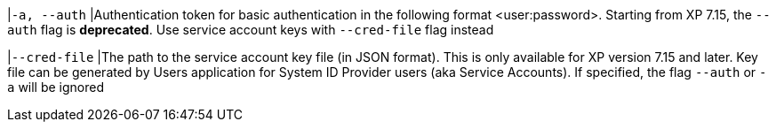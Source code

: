 |`-a, --auth`
|Authentication token for basic authentication in the following format <user:password>. Starting from XP 7.15, the `--auth` flag is *deprecated*. Use service account keys with `--cred-file` flag instead

|`--cred-file`
|The path to the service account key file (in JSON format). This is only available for XP version 7.15 and later. Key file can be generated by Users application for System ID Provider users (aka Service Accounts). If specified, the flag `--auth` or `-a` will be ignored